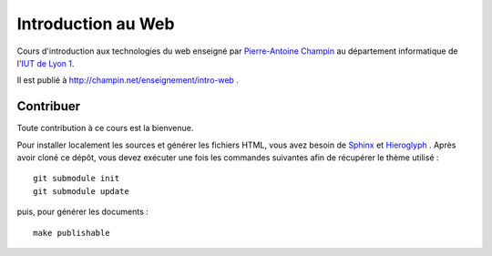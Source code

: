Introduction au Web
===================

Cours d'introduction aux technologies du web
enseigné par `Pierre-Antoine Champin`_
au département informatique de l'`IUT de Lyon 1`_.

Il est publié à http://champin.net/enseignement/intro-web .

.. _Pierre-Antoine Champin: http://champin.net/
.. _IUT de Lyon 1: http://iut.univ-lyon1.fr/

Contribuer
++++++++++

Toute contribution à ce cours est la bienvenue.

Pour installer localement les sources et générer les fichiers HTML,
vous avez besoin de Sphinx_ et Hieroglyph_ .
Après avoir cloné ce dépôt,
vous devez exécuter une fois les commandes suivantes
afin de récupérer le thème utilisé ::

  git submodule init
  git submodule update

puis, pour générer les documents ::

  make publishable

.. _Sphinx: http://sphinx-doc.org/
.. _Hieroglyph: http://hieroglyph.io/
